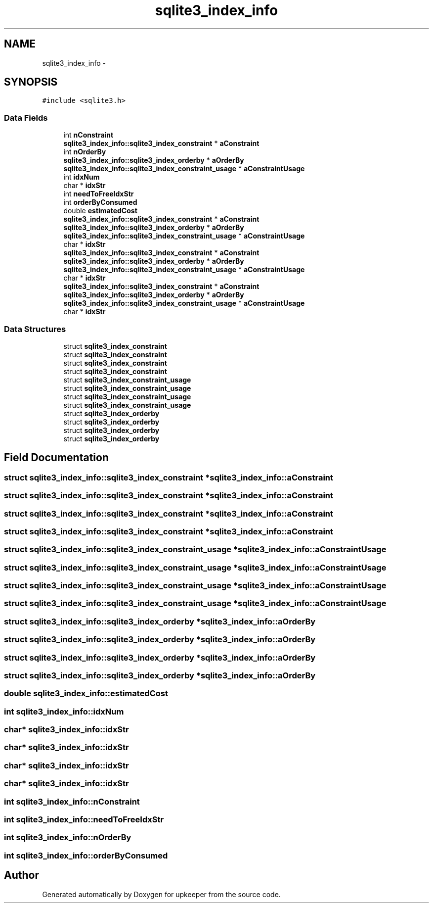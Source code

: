 .TH "sqlite3_index_info" 3 "20 Jul 2011" "Version 1" "upkeeper" \" -*- nroff -*-
.ad l
.nh
.SH NAME
sqlite3_index_info \- 
.SH SYNOPSIS
.br
.PP
\fC#include <sqlite3.h>\fP
.PP
.SS "Data Fields"

.in +1c
.ti -1c
.RI "int \fBnConstraint\fP"
.br
.ti -1c
.RI "\fBsqlite3_index_info::sqlite3_index_constraint\fP * \fBaConstraint\fP"
.br
.ti -1c
.RI "int \fBnOrderBy\fP"
.br
.ti -1c
.RI "\fBsqlite3_index_info::sqlite3_index_orderby\fP * \fBaOrderBy\fP"
.br
.ti -1c
.RI "\fBsqlite3_index_info::sqlite3_index_constraint_usage\fP * \fBaConstraintUsage\fP"
.br
.ti -1c
.RI "int \fBidxNum\fP"
.br
.ti -1c
.RI "char * \fBidxStr\fP"
.br
.ti -1c
.RI "int \fBneedToFreeIdxStr\fP"
.br
.ti -1c
.RI "int \fBorderByConsumed\fP"
.br
.ti -1c
.RI "double \fBestimatedCost\fP"
.br
.ti -1c
.RI "\fBsqlite3_index_info::sqlite3_index_constraint\fP * \fBaConstraint\fP"
.br
.ti -1c
.RI "\fBsqlite3_index_info::sqlite3_index_orderby\fP * \fBaOrderBy\fP"
.br
.ti -1c
.RI "\fBsqlite3_index_info::sqlite3_index_constraint_usage\fP * \fBaConstraintUsage\fP"
.br
.ti -1c
.RI "char * \fBidxStr\fP"
.br
.ti -1c
.RI "\fBsqlite3_index_info::sqlite3_index_constraint\fP * \fBaConstraint\fP"
.br
.ti -1c
.RI "\fBsqlite3_index_info::sqlite3_index_orderby\fP * \fBaOrderBy\fP"
.br
.ti -1c
.RI "\fBsqlite3_index_info::sqlite3_index_constraint_usage\fP * \fBaConstraintUsage\fP"
.br
.ti -1c
.RI "char * \fBidxStr\fP"
.br
.ti -1c
.RI "\fBsqlite3_index_info::sqlite3_index_constraint\fP * \fBaConstraint\fP"
.br
.ti -1c
.RI "\fBsqlite3_index_info::sqlite3_index_orderby\fP * \fBaOrderBy\fP"
.br
.ti -1c
.RI "\fBsqlite3_index_info::sqlite3_index_constraint_usage\fP * \fBaConstraintUsage\fP"
.br
.ti -1c
.RI "char * \fBidxStr\fP"
.br
.in -1c
.SS "Data Structures"

.in +1c
.ti -1c
.RI "struct \fBsqlite3_index_constraint\fP"
.br
.ti -1c
.RI "struct \fBsqlite3_index_constraint\fP"
.br
.ti -1c
.RI "struct \fBsqlite3_index_constraint\fP"
.br
.ti -1c
.RI "struct \fBsqlite3_index_constraint\fP"
.br
.ti -1c
.RI "struct \fBsqlite3_index_constraint_usage\fP"
.br
.ti -1c
.RI "struct \fBsqlite3_index_constraint_usage\fP"
.br
.ti -1c
.RI "struct \fBsqlite3_index_constraint_usage\fP"
.br
.ti -1c
.RI "struct \fBsqlite3_index_constraint_usage\fP"
.br
.ti -1c
.RI "struct \fBsqlite3_index_orderby\fP"
.br
.ti -1c
.RI "struct \fBsqlite3_index_orderby\fP"
.br
.ti -1c
.RI "struct \fBsqlite3_index_orderby\fP"
.br
.ti -1c
.RI "struct \fBsqlite3_index_orderby\fP"
.br
.in -1c
.SH "Field Documentation"
.PP 
.SS "struct \fBsqlite3_index_info::sqlite3_index_constraint\fP * \fBsqlite3_index_info::aConstraint\fP"
.PP
.SS "struct \fBsqlite3_index_info::sqlite3_index_constraint\fP * \fBsqlite3_index_info::aConstraint\fP"
.PP
.SS "struct \fBsqlite3_index_info::sqlite3_index_constraint\fP * \fBsqlite3_index_info::aConstraint\fP"
.PP
.SS "struct \fBsqlite3_index_info::sqlite3_index_constraint\fP * \fBsqlite3_index_info::aConstraint\fP"
.PP
.SS "struct \fBsqlite3_index_info::sqlite3_index_constraint_usage\fP * \fBsqlite3_index_info::aConstraintUsage\fP"
.PP
.SS "struct \fBsqlite3_index_info::sqlite3_index_constraint_usage\fP * \fBsqlite3_index_info::aConstraintUsage\fP"
.PP
.SS "struct \fBsqlite3_index_info::sqlite3_index_constraint_usage\fP * \fBsqlite3_index_info::aConstraintUsage\fP"
.PP
.SS "struct \fBsqlite3_index_info::sqlite3_index_constraint_usage\fP * \fBsqlite3_index_info::aConstraintUsage\fP"
.PP
.SS "struct \fBsqlite3_index_info::sqlite3_index_orderby\fP * \fBsqlite3_index_info::aOrderBy\fP"
.PP
.SS "struct \fBsqlite3_index_info::sqlite3_index_orderby\fP * \fBsqlite3_index_info::aOrderBy\fP"
.PP
.SS "struct \fBsqlite3_index_info::sqlite3_index_orderby\fP * \fBsqlite3_index_info::aOrderBy\fP"
.PP
.SS "struct \fBsqlite3_index_info::sqlite3_index_orderby\fP * \fBsqlite3_index_info::aOrderBy\fP"
.PP
.SS "double \fBsqlite3_index_info::estimatedCost\fP"
.PP
.SS "int \fBsqlite3_index_info::idxNum\fP"
.PP
.SS "char* \fBsqlite3_index_info::idxStr\fP"
.PP
.SS "char* \fBsqlite3_index_info::idxStr\fP"
.PP
.SS "char* \fBsqlite3_index_info::idxStr\fP"
.PP
.SS "char* \fBsqlite3_index_info::idxStr\fP"
.PP
.SS "int \fBsqlite3_index_info::nConstraint\fP"
.PP
.SS "int \fBsqlite3_index_info::needToFreeIdxStr\fP"
.PP
.SS "int \fBsqlite3_index_info::nOrderBy\fP"
.PP
.SS "int \fBsqlite3_index_info::orderByConsumed\fP"
.PP


.SH "Author"
.PP 
Generated automatically by Doxygen for upkeeper from the source code.
